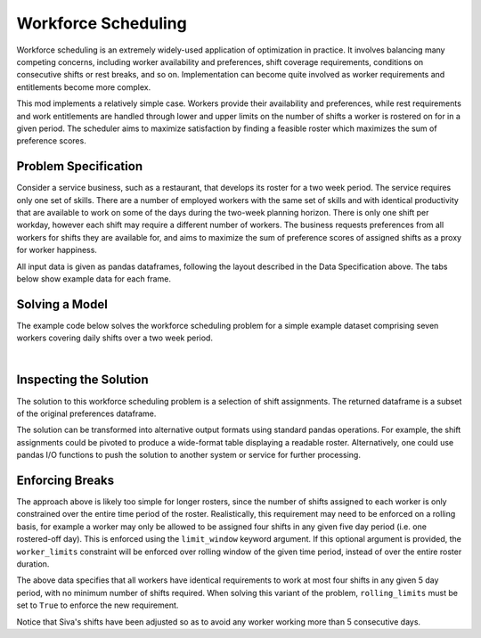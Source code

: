 Workforce Scheduling
====================

Workforce scheduling is an extremely widely-used application of optimization in
practice. It involves balancing many competing concerns, including worker
availability and preferences, shift coverage requirements, conditions on
consecutive shifts or rest breaks, and so on. Implementation can become quite
involved as worker requirements and entitlements become more complex.

This mod implements a relatively simple case. Workers provide their availability
and preferences, while rest requirements and work entitlements are handled
through lower and upper limits on the number of shifts a worker is rostered on
for in a given period. The scheduler aims to maximize satisfaction by finding a
feasible roster which maximizes the sum of preference scores.

Problem Specification
---------------------

Consider a service business, such as a restaurant, that develops its roster for
a two week period. The service requires only one set of skills. There are a
number of employed workers with the same set of skills and with identical
productivity that are available to work on some of the days during the two-week
planning horizon. There is only one shift per workday, however each shift may
require a different number of workers. The business requests preferences from
all workers for shifts they are available for, and aims to maximize the sum of
preference scores of assigned shifts as a proxy for worker happiness.

.. tabs::

    .. tab:: Data Specification

        The workforce scheduling model takes the following three dataframes as
        input:

        * The ``preferences`` dataframe has three columns: ``Worker``, ``Shift``,
          and ``Preference``. Each row in dataframe specifies that the given worker
          is available to work the given shift.
        * The ``shift_requirements`` dataframe has two columns: ``Shift`` and
          ``Required``. Each row specifies the number of workers required for a
          given shift. There must be one row for every unique shift in
          ``preferences["Shift"]``.
        * The ``worker_limits`` dataframe has three columns: ``Worker``,
          ``MinShifts``, and ``MaxShifts``. Each row specifies the minimum and
          maximum number of shifts the given worker may be assigned in the
          schedule. There must be one row for every unique worker in
          ``preferences["Worker"]``.

        When ``solve_workforce_scheduling`` is called, a model is formulated and
        solved immediately using Gurobi. Workers will be assigned only to shifts
        they are available for, in such a way that all requirements are covered,
        minimum and maximum shift numbers are respected, and the total sum of
        worker preference scores is maximised.

        The returned assignment dataframe is a subset of the preferences
        dataframe, with the same columns. A row in the returned dataframe
        specifies that the given worker has been assigned to the given shift.

    .. tab:: Optimization Model

        The set of shifts :math:`S` is to be covered using the set of workers
        :math:`W`. Workers :math:`w \in W_{s} \subseteq W` are available to work
        a given shift `s`, and have a preference :math:`p_{ws}` for each
        assigned shift. Shift :math:`s` requires :math:`r_{s}` workers assigned.
        Each worker must be assigned between :math:`l_{w}` and :math:`u_{w}`
        shifts in total. The model is defined on binary variables :math:`x_{ws}`
        which satisfy the condition

        .. math::

            x_{ws} = \begin{cases}
                1 & \text{if worker w is given shift s} \\
                0 & \text{otherwise.} \\
            \end{cases}

        The mathematical model is then expressed as:

        .. math::

            \begin{alignat}{2}
            \max \quad        & \sum_{s \in S} \sum_{w \in W_{s}} p_{ws} x_{ws} \\
            \mbox{s.t.} \quad & \sum_{w \in W_{s}} x_{ws} = r_{s} & \forall s \in S \\
                              & l_{w} \le \sum_{s \in S} x_{ws} \le u_{w} & \forall w \in W \\
                              & x_{ws} \in \lbrace 0, 1 \rbrace & \forall s \in S, w \in W_{s} \\
            \end{alignat}

        The objective computes the total cost of all shift assignments based on
        worker pay rates. The first constraint ensures that all shifts are
        assigned the required number of workers, while the second constraint
        ensures workers are assigned to an acceptable number of shifts.

All input data is given as pandas dataframes, following the layout described in
the Data Specification above. The tabs below show example data for each frame.

.. testsetup:: workforce

    # Set pandas options
    import pandas as pd
    pd.options.display.max_rows = 10

.. tabs::

    .. tab:: ``preferences``

        The following example table lists worker availability and preferences.
        For example, Siva is available on July 2nd, 3rd, 5th, and so on, with a
        stronger preference to be assigned the shift on the 5th.

        .. doctest:: workforce
            :options: +NORMALIZE_WHITESPACE

            >>> from gurobi_optimods import datasets
            >>> data = datasets.load_workforce()
            >>> data.preferences
                 Worker      Shift  Preference
            0      Siva 2023-05-02         2.0
            1      Siva 2023-05-03         2.0
            2      Siva 2023-05-05         5.0
            3      Siva 2023-05-07         3.0
            4      Siva 2023-05-09         2.0
            ..      ...        ...         ...
            67  Pauline 2023-05-10         4.0
            68  Pauline 2023-05-11         5.0
            69  Pauline 2023-05-12         2.0
            70  Pauline 2023-05-13         4.0
            71  Pauline 2023-05-14         3.0
            <BLANKLINE>
            [72 rows x 3 columns]

        In the mathematical model, the worker-shift pairings model the set
        :math:`\lbrace (w, s) \mid s \in S, w \in W_s \rbrace` and the
        preference column provides values :math:`p_{ws}`.

    .. tab:: ``shift_requirements``

        The following example table lists the number of workers required for
        each shift.

        .. doctest:: workforce
            :options: +NORMALIZE_WHITESPACE

            >>> from gurobi_optimods import datasets
            >>> data = datasets.load_workforce()
            >>> data.shift_requirements
                    Shift  Required
            0  2023-05-01         3
            1  2023-05-02         2
            2  2023-05-03         4
            3  2023-05-04         2
            4  2023-05-05         5
            ..        ...       ...
            9  2023-05-10         3
            10 2023-05-11         4
            11 2023-05-12         5
            12 2023-05-13         7
            13 2023-05-14         5
            <BLANKLINE>
            [14 rows x 2 columns]

        In the mathematical model, this table provides the values :math:`r_s`.

    .. tab:: ``worker_limits``

        The following example table lists the minimum and maximum number of
        shifts in the planning period which each worker is entitled to.

        .. doctest:: workforce
            :options: +NORMALIZE_WHITESPACE

            >>> from gurobi_optimods import datasets
            >>> data = datasets.load_workforce()
            >>> data.worker_limits
                Worker  MinShifts  MaxShifts
            0     Siva          6          8
            1  Ziqiang          6          7
            2  Matsumi          6          8
            3    Femke          5          8
            4  Vincent          6          8
            5   Marisa          5          8
            6  Pauline          6          8

        In the mathematical model, this table provides the values :math:`l_w`
        and :math:`u_w`.

Solving a Model
---------------

The example code below solves the workforce scheduling problem for a simple
example dataset comprising seven workers covering daily shifts over a two week
period.

.. testcode:: workforce

    from gurobi_optimods.datasets import load_workforce
    from gurobi_optimods.workforce import solve_workforce_scheduling

    # Load example data
    data = load_workforce()

    # Solve the mod, get back a schedule
    assigned_shifts = solve_workforce_scheduling(
        preferences=data.preferences,
        shift_requirements=data.shift_requirements,
        worker_limits=data.worker_limits,
    )

.. testoutput:: workforce
    :hide:

    ...
    Optimize a model with 28 rows, 72 columns and 216 nonzeros
    ...
    Best objective 1.850000000000e+02, best bound 1.850000000000e+02, gap 0.0000%

.. collapse:: View Gurobi logs for solving this example

    .. code-block:: text

        Gurobi Optimizer version 10.0.1 build v10.0.1rc0 (mac64[x86])

        CPU model: Intel(R) Core(TM) i5-1038NG7 CPU @ 2.00GHz
        Thread count: 4 physical cores, 8 logical processors, using up to 8 threads

        Optimize a model with 28 rows, 72 columns and 216 nonzeros
        Model fingerprint: 0x595b329f
        Variable types: 0 continuous, 72 integer (72 binary)
        Coefficient statistics:
          Matrix range     [1e+00, 1e+00]
          Objective range  [1e+00, 5e+00]
          Bounds range     [1e+00, 1e+00]
          RHS range        [2e+00, 8e+00]
        Found heuristic solution: objective 170.0000000
        Presolve removed 6 rows and 22 columns
        Presolve time: 0.00s
        Presolved: 22 rows, 50 columns, 145 nonzeros
        Variable types: 0 continuous, 50 integer (50 binary)
        Found heuristic solution: objective 177.0000000

        Root relaxation: objective 1.850000e+02, 24 iterations, 0.00 seconds (0.00 work units)

            Nodes    |    Current Node    |     Objective Bounds      |     Work
         Expl Unexpl |  Obj  Depth IntInf | Incumbent    BestBd   Gap | It/Node Time

        *    0     0               0     185.0000000  185.00000  0.00%     -    0s

        Explored 1 nodes (24 simplex iterations) in 0.00 seconds (0.00 work units)
        Thread count was 8 (of 8 available processors)

        Solution count 3: 185 177 170

        Optimal solution found (tolerance 1.00e-04)
        Best objective 1.850000000000e+02, best bound 1.850000000000e+02, gap 0.0000%

|

Inspecting the Solution
-----------------------

The solution to this workforce scheduling problem is a selection of shift
assignments. The returned dataframe is a subset of the original preferences
dataframe.

.. doctest:: workforce
    :options: +NORMALIZE_WHITESPACE

    >>> assigned_shifts
          Worker      Shift  Preference
    0       Siva 2023-05-03         2.0
    1       Siva 2023-05-05         5.0
    2       Siva 2023-05-07         3.0
    3       Siva 2023-05-10         4.0
    4       Siva 2023-05-11         5.0
    ..       ...        ...         ...
    47   Pauline 2023-05-07         2.0
    48   Pauline 2023-05-11         5.0
    49   Pauline 2023-05-12         2.0
    50   Pauline 2023-05-13         4.0
    51   Pauline 2023-05-14         3.0
    <BLANKLINE>
    [52 rows x 3 columns]

The solution can be transformed into alternative output formats using standard
pandas operations. For example, the shift assignments could be pivoted to
produce a wide-format table displaying a readable roster. Alternatively, one
could use pandas I/O functions to push the solution to another system or service
for further processing.

.. doctest:: workforce
    :options: +NORMALIZE_WHITESPACE

    >>> import pandas as pd
    >>> shifts_table = pd.pivot_table(
    ...     assigned_shifts.assign(value=1),
    ...     values="value",
    ...     index="Shift",
    ...     columns="Worker",
    ...     fill_value="-",
    ... ).replace({1.0: "Y"})
    >>> with pd.option_context('display.max_rows', 15):
    ...     print(shifts_table)
    Worker     Femke Marisa Matsumi Pauline Siva Vincent Ziqiang
    Shift
    2023-05-01     -      Y       -       Y    -       -       Y
    2023-05-02     Y      -       -       -    -       Y       -
    2023-05-03     Y      -       Y       -    Y       Y       -
    2023-05-04     -      -       Y       -    -       Y       -
    2023-05-05     Y      -       Y       Y    Y       -       Y
    2023-05-06     Y      Y       -       Y    -       -       Y
    2023-05-07     -      -       Y       Y    Y       Y       -
    2023-05-08     -      -       -       -    -       Y       Y
    2023-05-09     -      Y       -       -    -       Y       -
    2023-05-10     Y      -       Y       -    Y       -       -
    2023-05-11     Y      -       -       Y    Y       -       Y
    2023-05-12     Y      Y       Y       Y    Y       -       -
    2023-05-13     Y      Y       Y       Y    Y       Y       Y
    2023-05-14     -      Y       Y       Y    Y       Y       -

Enforcing Breaks
----------------

The approach above is likely too simple for longer rosters, since the number of
shifts assigned to each worker is only constrained over the entire time period
of the roster. Realistically, this requirement may need to be enforced on a
rolling basis, for example a worker may only be allowed to be assigned four
shifts in any given five day period (i.e. one rostered-off day). This is
enforced using the ``limit_window`` keyword argument. If this optional
argument is provided, the ``worker_limits`` constraint will be enforced over
rolling window of the given time period, instead of over the entire roster
duration.

.. doctest:: workforce
    :options: +NORMALIZE_WHITESPACE +ELLIPSIS

    >>> worker_limits = pd.DataFrame(dict(
    ...     Worker=data.worker_limits["Worker"],
    ...     Window=pd.Timedelta("5D"),
    ...     MinShifts=0,
    ...     MaxShifts=4,
    ... ))
    >>> worker_limits
        Worker Window  MinShifts  MaxShifts
    0     Siva 5 days          0          4
    1  Ziqiang 5 days          0          4
    2  Matsumi 5 days          0          4
    3    Femke 5 days          0          4
    4  Vincent 5 days          0          4
    5   Marisa 5 days          0          4
    6  Pauline 5 days          0          4

The above data specifies that all workers have identical requirements to work at
most four shifts in any given 5 day period, with no minimum number of shifts
required. When solving this variant of the problem, ``rolling_limits`` must be
set to ``True`` to enforce the new requirement.

.. doctest:: workforce
    :options: +NORMALIZE_WHITESPACE +ELLIPSIS

    >>> assigned_shifts = solve_workforce_scheduling(
    ...     preferences=data.preferences,
    ...     shift_requirements=data.shift_requirements,
    ...     worker_limits=worker_limits,
    ...     limit_window=pd.Timedelta("5D"),
    ...     silent=True,
    ... )
    >>> shifts_table = pd.pivot_table(
    ...     assigned_shifts.assign(value=1),
    ...     values="value",
    ...     index="Shift",
    ...     columns="Worker",
    ...     fill_value="-",
    ... ).replace({1.0: "Y"})
    >>> with pd.option_context('display.max_rows', 15):
    ...     print(shifts_table)
    Worker     Femke Marisa Matsumi Pauline Siva Vincent Ziqiang
    Shift
    2023-05-01     -      Y       -       Y    -       -       Y
    2023-05-02     Y      -       -       -    -       Y       -
    2023-05-03     Y      -       Y       Y    -       Y       -
    2023-05-04     -      -       Y       -    -       Y       -
    2023-05-05     Y      -       Y       Y    Y       Y       -
    2023-05-06     Y      Y       -       Y    -       -       Y
    2023-05-07     -      -       Y       Y    Y       Y       -
    2023-05-08     -      -       -       Y    -       Y       -
    2023-05-09     -      Y       -       -    -       Y       -
    2023-05-10     Y      -       Y       -    Y       -       -
    2023-05-11     Y      -       -       Y    -       Y       Y
    2023-05-12     Y      Y       Y       Y    Y       -       -
    2023-05-13     Y      Y       Y       Y    Y       Y       Y
    2023-05-14     -      Y       Y       Y    Y       Y       -

Notice that Siva's shifts have been adjusted so as to avoid any worker working
more than 5 consecutive days.
